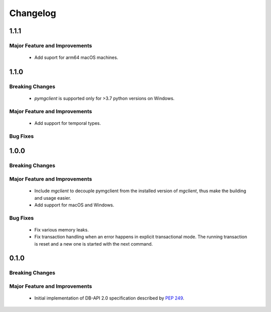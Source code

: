 =========
Changelog
=========

######
1.1.1
######


******************************
Major Feature and Improvements
******************************

  * Add suport for arm64 macOS machines.

######
1.1.0
######


****************
Breaking Changes
****************

  * `pymgclient` is supported only for >3.7 python versions on Windows.

******************************
Major Feature and Improvements
******************************

  * Add support for temporal types.

*********
Bug Fixes
*********

######
1.0.0
######


****************
Breaking Changes
****************

******************************
Major Feature and Improvements
******************************

  * Include `mgclient` to decouple pymgclient from the installed version of
    `mgclient`, thus make the building and usage easier.
  * Add support for macOS and Windows.

*********
Bug Fixes
*********

  * Fix various memory leaks.
  * Fix transaction handling when an error happens in explicit transactional
    mode. The running transaction is reset and a new one is started with the
    next command.

######
0.1.0
######


****************
Breaking Changes
****************

******************************
Major Feature and Improvements
******************************

  * Initial implementation of DB-API 2.0 specification described by :pep:`249`.
